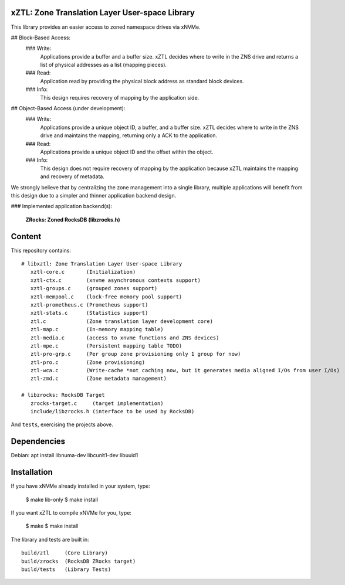 xZTL: Zone Translation Layer User-space Library
===============================================

This library provides an easier access to zoned namespace drives via xNVMe.

## Block-Based Access:
  ### Write:
    Applications provide a buffer and a buffer size. xZTL decides where to write in the ZNS drive and returns
    a list of physical addresses as a list (mapping pieces).
  ### Read:
    Application read by providing the physical block address as standard block devices.
  ### Info:
    This design requires recovery of mapping by the application side.

## Object-Based Access (under development):
  ### Write:
    Applications provide a unique object ID, a buffer, and a buffer size. xZTL decides where to write in the
    ZNS drive and maintains the mapping, returning only a ACK to the application.
  ### Read:
    Applications provide a unique object ID and the offset within the object.
  ### Info:
    This design does not require recovery of mapping by the application because xZTL maintains the mapping and
    recovery of metadata.

We strongly believe that by centralizing the zone management into a single library, multiple applications will benefit from this design due to a simpler and thinner application backend design.

### Implemented application backend(s):

  **ZRocks: Zoned RocksDB (libzrocks.h)**


Content
=======

This repository contains::

  # libxztl: Zone Translation Layer User-space Library
     xztl-core.c       (Initialization)
     xztl-ctx.c        (xnvme asynchronous contexts support)
     xztl-groups.c     (grouped zones support)
     xztl-mempool.c    (lock-free memory pool support)
     xztl-prometheus.c (Prometheus support)
     xztl-stats.c      (Statistics support)
     ztl.c	       (Zone translation layer development core)
     ztl-map.c         (In-memory mapping table)
     ztl-media.c       (access to xnvme functions and ZNS devices)
     ztl-mpe.c         (Persistent mapping table TODO)
     ztl-pro-grp.c     (Per group zone provisioning only 1 group for now)
     ztl-pro.c         (Zone provisioning)
     ztl-wca.c         (Write-cache *not caching now, but it generates media aligned I/Os from user I/Os)
     ztl-zmd.c         (Zone metadata management)

  # libzrocks: RocksDB Target
     zrocks-target.c     (target implementation)
     include/libzrocks.h (interface to be used by RocksDB)

And ``tests``, exercising the projects above.

Dependencies
============

Debian: apt install libnuma-dev libcunit1-dev libuuid1

Installation
============

If you have xNVMe already installed in your system, type:

  $ make lib-only
  $ make install

If you want xZTL to compile xNVMe for you, type:

  $ make
  $ make install

The library and tests are built in::

  build/ztl     (Core Library)
  build/zrocks  (RocksDB ZRocks target)
  build/tests   (Library Tests)

